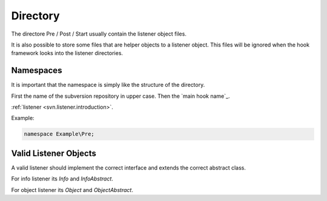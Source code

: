 .. _svn.listener.directory:

Directory
=========

The directore Pre / Post / Start usually contain the listener object files.

It is also possible to store some files that are helper objects to a listener object. This files
will be ignored when the hook framework looks into the listener directories.


Namespaces
----------

It is important that the namespace is simply like the structure of the directory.

First the name of the subversion repository in upper case.
Then the `main hook name`_.

:ref:`listener <svn.listener.introduction>`.

Example:

.. code-block:: php

   namespace Example\Pre;


Valid Listener Objects
----------------------

A valid listener should implement the correct interface and extends the correct abstract class.

For info listener its `Info` and `InfoAbstract`.

For object listener its `Object` and `ObjectAbstract`.

